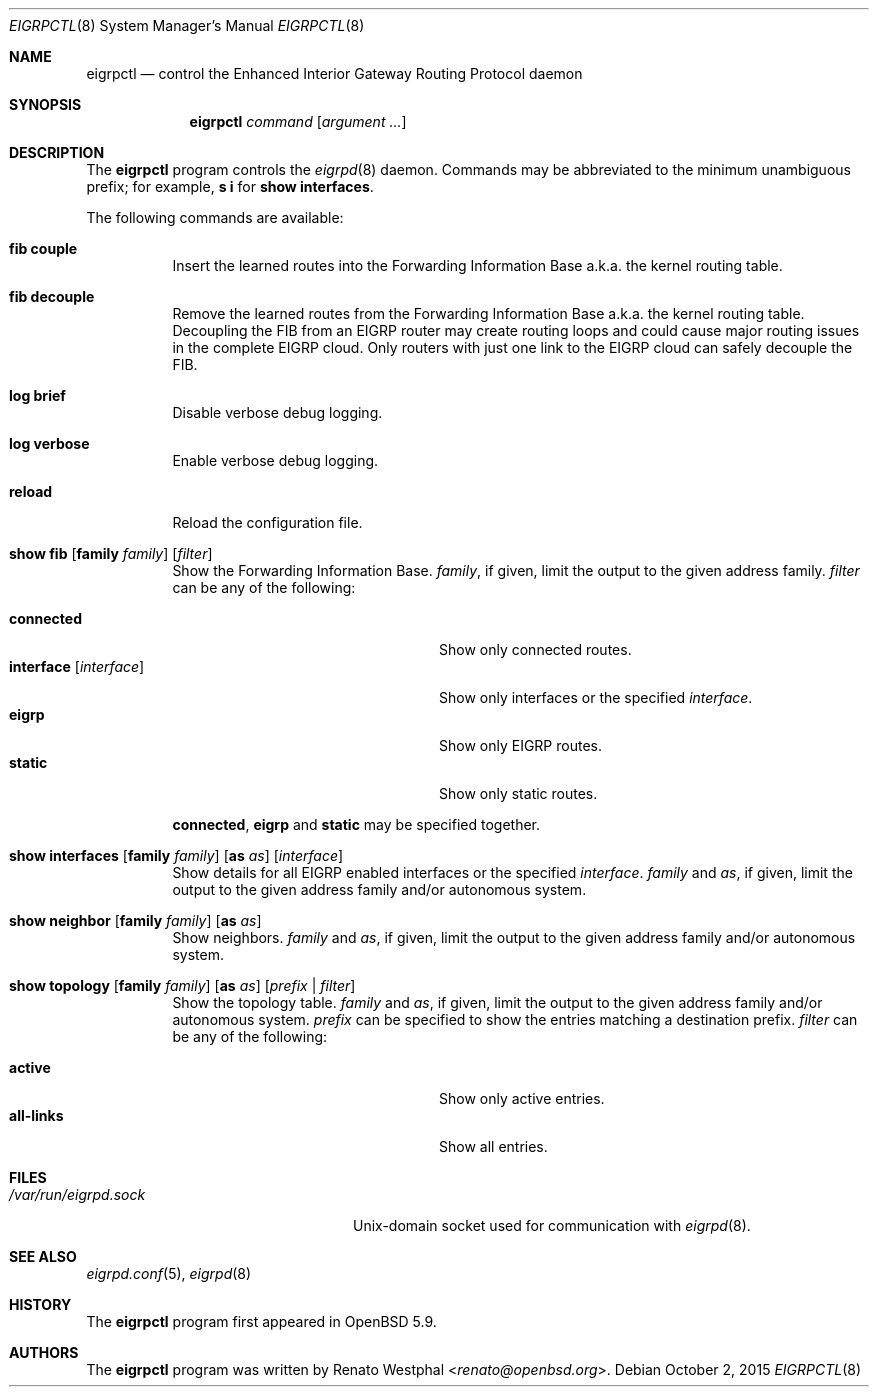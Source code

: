 .\"	$OpenBSD: eigrpctl.8,v 1.2 2015/10/02 07:41:13 jmc Exp $
.\"
.\" Copyright (c) 2015 Renato Westphal <renato@openbsd.org>
.\" Copyright (c) 2004, 2005 Esben Norby <norby@openbsd.org>
.\"
.\" Permission to use, copy, modify, and distribute this software for any
.\" purpose with or without fee is hereby granted, provided that the above
.\" copyright notice and this permission notice appear in all copies.
.\"
.\" THE SOFTWARE IS PROVIDED "AS IS" AND THE AUTHOR DISCLAIMS ALL WARRANTIES
.\" WITH REGARD TO THIS SOFTWARE INCLUDING ALL IMPLIED WARRANTIES OF
.\" MERCHANTABILITY AND FITNESS. IN NO EVENT SHALL THE AUTHOR BE LIABLE FOR
.\" ANY SPECIAL, DIRECT, INDIRECT, OR CONSEQUENTIAL DAMAGES OR ANY DAMAGES
.\" WHATSOEVER RESULTING FROM LOSS OF USE, DATA OR PROFITS, WHETHER IN AN
.\" ACTION OF CONTRACT, NEGLIGENCE OR OTHER TORTIOUS ACTION, ARISING OUT OF
.\" OR IN CONNECTION WITH THE USE OR PERFORMANCE OF THIS SOFTWARE.
.\"
.Dd $Mdocdate: October 2 2015 $
.Dt EIGRPCTL 8
.Os
.Sh NAME
.Nm eigrpctl
.Nd control the Enhanced Interior Gateway Routing Protocol daemon
.Sh SYNOPSIS
.Nm
.Ar command
.Op Ar argument ...
.Sh DESCRIPTION
The
.Nm
program controls the
.Xr eigrpd 8
daemon.
Commands may be abbreviated to the minimum unambiguous prefix; for example,
.Cm s i
for
.Cm show interfaces .
.Pp
The following commands are available:
.Bl -tag -width Ds
.It Cm fib couple
Insert the learned routes into the Forwarding Information Base
a.k.a. the kernel routing table.
.It Cm fib decouple
Remove the learned routes from the Forwarding Information Base
a.k.a. the kernel routing table.
Decoupling the FIB from an EIGRP router may create routing loops and could cause
major routing issues in the complete EIGRP cloud.
Only routers with just one link to the EIGRP cloud can safely decouple the FIB.
.It Cm log brief
Disable verbose debug logging.
.It Cm log verbose
Enable verbose debug logging.
.It Cm reload
Reload the configuration file.
.It Xo
.Cm show fib
.Op Cm family Ar family
.Op Ar filter
.Xc
Show the Forwarding Information Base.
.Ar family ,
if given, limit the output to the given address family.
.Ar filter
can be any of the following:
.Pp
.Bl -tag -width "interfaceXXinterfaceXX" -compact
.It Cm connected
Show only connected routes.
.It Cm interface Op Ar interface
Show only interfaces or the specified
.Ar interface .
.It Cm eigrp
Show only EIGRP routes.
.It Cm static
Show only static routes.
.El
.Pp
.Cm connected ,
.Cm eigrp
and
.Cm static
may be specified together.
.It Xo
.Cm show interfaces
.Op Cm family Ar family
.Op Cm as Ar as
.Op Ar interface
.Xc
Show details for all EIGRP enabled interfaces or the specified
.Ar interface .
.Ar family
and
.Ar as ,
if given, limit the output to the given address family and/or autonomous system.
.It Xo
.Cm show neighbor
.Op Cm family Ar family
.Op Cm as Ar as
.Xc
Show neighbors.
.Ar family
and
.Ar as ,
if given, limit the output to the given address family and/or autonomous system.
.It Xo
.Cm show topology
.Op Cm family Ar family
.Op Cm as Ar as
.Op Ar prefix | filter
.Xc
Show the topology table.
.Ar family
and
.Ar as ,
if given, limit the output to the given address family and/or autonomous system.
.Ar prefix
can be specified to show the entries matching a destination prefix.
.Ar filter
can be any of the following:
.Pp
.Bl -tag -width "interfaceXXinterfaceXX" -compact
.It Cm active
Show only active entries.
.It Cm all-links
Show all entries.
.El
.El
.Sh FILES
.Bl -tag -width "/var/run/eigrpd.sockXX" -compact
.It Pa /var/run/eigrpd.sock
.Ux Ns -domain
socket used for communication with
.Xr eigrpd 8 .
.El
.Sh SEE ALSO
.Xr eigrpd.conf 5 ,
.Xr eigrpd 8
.Sh HISTORY
The
.Nm
program first appeared in
.Ox 5.9 .
.Sh AUTHORS
The
.Nm
program was written by
.An Renato Westphal Aq Mt renato@openbsd.org .
